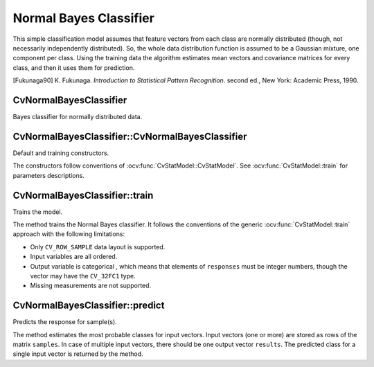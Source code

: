 .. _Bayes Classifier:

Normal Bayes Classifier
=======================

.. highlight:: cpp

This simple classification model assumes that feature vectors from each class are normally distributed (though, not necessarily independently distributed). So, the whole data distribution function is assumed to be a Gaussian mixture, one component per  class. Using the training data the algorithm estimates mean vectors and covariance matrices for every class, and then it uses them for prediction.

[Fukunaga90] K. Fukunaga. *Introduction to Statistical Pattern Recognition*. second ed., New York: Academic Press, 1990.

CvNormalBayesClassifier
-----------------------
.. ocv:class:: CvNormalBayesClassifier

Bayes classifier for normally distributed data.

CvNormalBayesClassifier::CvNormalBayesClassifier
------------------------------------------------
Default and training constructors.

.. ocv:function:: CvNormalBayesClassifier::CvNormalBayesClassifier()

.. ocv:function:: CvNormalBayesClassifier::CvNormalBayesClassifier( const Mat& trainData, const Mat& responses, const Mat& varIdx=Mat(), const Mat& sampleIdx=Mat() )

.. ocv:cfunction:: CvNormalBayesClassifier::CvNormalBayesClassifier( const CvMat* trainData, const CvMat* responses, const CvMat* varIdx=0, const CvMat* sampleIdx=0 )

The constructors follow conventions of :ocv:func:`CvStatModel::CvStatModel`. See :ocv:func:`CvStatModel::train` for parameters descriptions.

CvNormalBayesClassifier::train
------------------------------
Trains the model.

.. ocv:function:: bool CvNormalBayesClassifier::train( const Mat& trainData, const Mat& responses, const Mat& varIdx = Mat(), const Mat& sampleIdx=Mat(), bool update=false )

.. ocv:cfunction:: bool CvNormalBayesClassifier::train( const CvMat* trainData, const CvMat* responses, const CvMat* varIdx = 0, const CvMat* sampleIdx=0, bool update=false )

    :param update: Identifies whether the model should be trained from scratch (``update=false``) or should be updated using the new training data (``update=true``).

The method trains the Normal Bayes classifier. It follows the conventions of the generic :ocv:func:`CvStatModel::train` approach with the following limitations: 

* Only ``CV_ROW_SAMPLE`` data layout is supported.
* Input variables are all ordered.
* Output variable is categorical , which means that elements of ``responses`` must be integer numbers, though the vector may have the ``CV_32FC1`` type.
* Missing measurements are not supported.

CvNormalBayesClassifier::predict
--------------------------------
Predicts the response for sample(s).

.. ocv:function:: float CvNormalBayesClassifier::predict(  const Mat& samples,  Mat* results=0 ) const

.. ocv:cfunction:: float CvNormalBayesClassifier::predict( const CvMat* samples, CvMat* results=0 ) const

The method estimates the most probable classes for input vectors. Input vectors (one or more) are stored as rows of the matrix ``samples``. In case of multiple input vectors, there should be one output vector ``results``. The predicted class for a single input vector is returned by the method.

